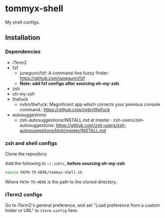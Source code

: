 * tommyx-shell

My shell configs.

** Installation

*** Dependencies
- iTerm2
- fzf
  - junegunn/fzf: A command-line fuzzy finder: https://github.com/junegunn/fzf
  - *Note: add fzf configs after sourcing oh-my-zsh*.
- zsh
- oh-my-zsh
- thefuck
  - nvbn/thefuck: Magnificent app which corrects your previous console command.: https://github.com/nvbn/thefuck
- autosuggestions
  - zsh-autosuggestions/INSTALL.md at master · zsh-users/zsh-autosuggestions: https://github.com/zsh-users/zsh-autosuggestions/blob/master/INSTALL.md

*** zsh and shell configs
Clone the repository.

Add the following to =~/.zshrc=, *before sourcing oh-my-zsh*.
#+begin_src sh :tangle yes
source PATH-TO-HERE/tommyx-shell.sh
#+end_src
Where ~PATH-TO-HERE~ is the path to the cloned directory.

*** iTerm2 configs

Go to iTerm2's general preference, and set "Load preference from a custom folder or URL" to ~iterm-config~ here.

